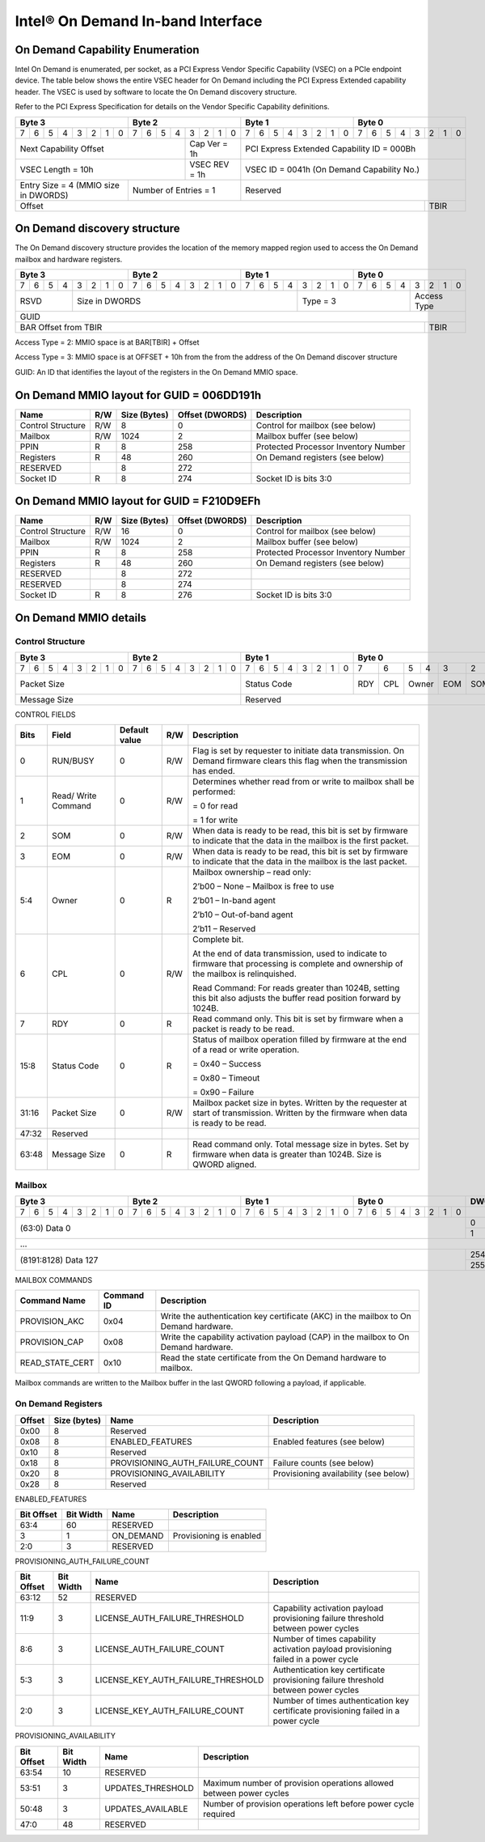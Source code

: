 ==================================
Intel® On Demand In-band Interface
==================================

On Demand Capability Enumeration
--------------------------------

Intel On Demand is enumerated, per socket, as a PCI Express Vendor Specific
Capability (VSEC) on a PCIe endpoint device. The table below shows the entire
VSEC header for On Demand including the PCI Express Extended capability header.
The VSEC is used by software to locate the On Demand discovery structure.

Refer to the PCI Express Specification for details on the Vendor Specific
Capability definitions.

+---------------+---------------+---------------+---------------+
|    Byte 3     |    Byte 2     |    Byte 1     |    Byte 0     |
+=+=+=+=+=+=+=+=+=+=+=+=+=+=+=+=+=+=+=+=+=+=+=+=+=+=+=+=+=+=+=+=+
|7|6|5|4|3|2|1|0|7|6|5|4|3|2|1|0|7|6|5|4|3|2|1|0|7|6|5|4|3|2|1|0|
+-+-+-+-+-+-+-+-+-+-+-+-+-+-+-+-+-+-+-+-+-+-+-+-+-+-+-+-+-+-+-+-+
| Next                  | Cap   |  PCI Express Extended         |
| Capability            | Ver = |  Capability ID = 000Bh        |
| Offset                | 1h    |                               |
+-----------------------+-------+-------------------------------+
|                       | VSEC  |                               |
| VSEC Length = 10h     | REV = |  VSEC ID = 0041h              |
|                       | 1h    |  (On Demand Capability No.)   |
+---------------+-------+-------+-------------------------------+
| Entry Size    | Number of     |                               |
| = 4 (MMIO size| Entries = 1   |  Reserved                     |
| in DWORDS)    |               |                               |
+---------------+---------------+-------------------------+-----+
|                                                         |     |
| Offset                                                  | TBIR|
+---------------------------------------------------------+-----+

On Demand discovery structure
-----------------------------

The On Demand discovery structure provides the location of the memory mapped
region used to access the On Demand mailbox and hardware registers.

+---------------+---------------+---------------+---------------+
|    Byte 3     |    Byte 2     |    Byte 1     |    Byte 0     |
+=+=+=+=+=+=+=+=+=+=+=+=+=+=+=+=+=+=+=+=+=+=+=+=+=+=+=+=+=+=+=+=+
|7|6|5|4|3|2|1|0|7|6|5|4|3|2|1|0|7|6|5|4|3|2|1|0|7|6|5|4|3|2|1|0|
+-+-+-+-+-+-+-+-+-+-+-+-+-+-+-+-+-+-+-+-+-+-+-+-+-+-+-+-+-+-+-+-+
| RSVD  |       Size in DWORDS          |   Type = 3    | Access|
|       |                               |               | Type  |
+-------+-------------------------------+---------------+-------+
|                            GUID                               |
+---------------------------------------------------------+-----+
|                                                         |     |
| BAR Offset from TBIR                                    | TBIR|
+---------------------------------------------------------+-----+

Access Type = 2: MMIO space is at BAR[TBIR] + Offset

Access Type = 3: MMIO space is at OFFSET + 10h from the from the address of the On Demand discover structure

GUID: An ID that identifies the layout of the registers in the On Demand MMIO space.


On Demand MMIO layout for GUID = 006DD191h
------------------------------------------

+-------------------+-----+---------+----------+---------------------------------------+
| Name              | R/W | Size    | Offset   | Description                           |
|                   |     | (Bytes) | (DWORDS) |                                       |
+===================+=====+=========+==========+=======================================+
| Control Structure | R/W | 8       |  0       | Control for mailbox (see below)       |
+-------------------+-----+---------+----------+---------------------------------------+
| Mailbox           | R/W | 1024    |  2       | Mailbox buffer (see below)            |
+-------------------+-----+---------+----------+---------------------------------------+
| PPIN              | R   | 8       |  258     | Protected Processor Inventory Number  |
+-------------------+-----+---------+----------+---------------------------------------+
| Registers         | R   | 48      |  260     | On Demand registers (see below)       |
+-------------------+-----+---------+----------+---------------------------------------+
| RESERVED          |     | 8       |  272     |                                       |
+-------------------+-----+---------+----------+---------------------------------------+
| Socket ID         | R   | 8       |  274     | Socket ID is bits 3:0                 |
+-------------------+-----+---------+----------+---------------------------------------+


On Demand MMIO layout for GUID = F210D9EFh
------------------------------------------

+-------------------+-----+---------+----------+---------------------------------------+
| Name              | R/W | Size    | Offset   | Description                           |
|                   |     | (Bytes) | (DWORDS) |                                       |
+===================+=====+=========+==========+=======================================+
| Control Structure | R/W | 16      |  0       | Control for mailbox (see below)       |
+-------------------+-----+---------+----------+---------------------------------------+
| Mailbox           | R/W | 1024    |  2       | Mailbox buffer (see below)            |
+-------------------+-----+---------+----------+---------------------------------------+
| PPIN              | R   | 8       |  258     | Protected Processor Inventory Number  |
+-------------------+-----+---------+----------+---------------------------------------+
| Registers         | R   | 48      |  260     | On Demand registers (see below)       |
+-------------------+-----+---------+----------+---------------------------------------+
| RESERVED          |     | 8       |  272     |                                       |
+-------------------+-----+---------+----------+---------------------------------------+
| RESERVED          |     | 8       |  274     |                                       |
+-------------------+-----+---------+----------+---------------------------------------+
| Socket ID         | R   | 8       |  276     | Socket ID is bits 3:0                 |
+-------------------+-----+---------+----------+---------------------------------------+


On Demand MMIO details
----------------------

Control Structure
+++++++++++++++++

+---------------+---------------+---------------+-------------------------------+
|    Byte 3     |    Byte 2     |    Byte 1     |             Byte 0            |
+=+=+=+=+=+=+=+=+=+=+=+=+=+=+=+=+=+=+=+=+=+=+=+=+===+===+===+===+===+===+===+===+
|7|6|5|4|3|2|1|0|7|6|5|4|3|2|1|0|7|6|5|4|3|2|1|0| 7 | 6 | 5 | 4 | 3 | 2 | 1 | 0 |
+-+-+-+-+-+-+-+-+-+-+-+-+-+-+-+-+-+-+-+-+-+-+-+-+---+---+---+---+---+---+---+---+
| Packet Size                   | Status        |RDY|CPL| Owner |EOM|SOM|R/W|RUN|
|                               | Code          |   |   |       |   |   |   |BSY|
|                               |               |   |   |       |   |   |   |   |
|                               |               |   |   |       |   |   |   |   |
|                               |               |   |   |       |   |   |   |   |
|                               |               |   |   |       |   |   |   |   |
|                               |               |   |   |       |   |   |   |   |
|                               |               |   |   |       |   |   |   |   |
+-------------------------------+---------------+---+---+-------+---+---+---+---+
| Message Size                  | Reserved                                      |
+-------------------------------+-----------------------------------------------+

CONTROL FIELDS

+-------+----------+---------------+-----+---------------------------------------------------------+
| Bits  | Field    | Default value | R/W |                    Description                          |
+=======+==========+===============+=====+=========================================================+
| 0     | RUN/BUSY | 0             | R/W | Flag is set by requester to initiate data transmission. |
|       |          |               |     | On Demand firmware clears this flag when the            |
|       |          |               |     | transmission has ended.                                 |
+-------+----------+---------------+-----+---------------------------------------------------------+
| 1     | Read/    | 0             | R/W | Determines whether read from or write to mailbox shall  |
|       | Write    |               |     | be performed:                                           |
|       | Command  |               |     |                                                         |
|       |          |               |     | = 0 for read                                            |
|       |          |               |     |                                                         |
|       |          |               |     | = 1 for write                                           |
+-------+----------+---------------+-----+---------------------------------------------------------+
| 2     | SOM      | 0             | R/W | When data is ready to be read, this bit is set by       |
|       |          |               |     | firmware to indicate that the data in the mailbox is    |
|       |          |               |     | the first packet.                                       |
+-------+----------+---------------+-----+---------------------------------------------------------+
| 3     | EOM      | 0             | R/W | When data is ready to be read, this bit is set by       |
|       |          |               |     | firmware to indicate that the data in the mailbox is    |
|       |          |               |     | the last packet.                                        |
+-------+----------+---------------+-----+---------------------------------------------------------+
| 5:4   | Owner    | 0             | R   | Mailbox ownership – read only:                          |
|       |          |               |     |                                                         |
|       |          |               |     | 2’b00 – None – Mailbox is free to use                   |
|       |          |               |     |                                                         |
|       |          |               |     | 2’b01 – In-band agent                                   |
|       |          |               |     |                                                         |
|       |          |               |     | 2’b10 – Out-of-band agent                               |
|       |          |               |     |                                                         |
|       |          |               |     | 2’b11 – Reserved                                        |
+-------+----------+---------------+-----+---------------------------------------------------------+
| 6     | CPL      | 0             | R/W | Complete bit.                                           |
|       |          |               |     |                                                         |
|       |          |               |     | At the end of data transmission, used to indicate to    |
|       |          |               |     | firmware that processing is complete and ownership of   |
|       |          |               |     | the mailbox is relinquished.                            |
|       |          |               |     |                                                         |
|       |          |               |     | Read Command: For reads greater than 1024B, setting     |
|       |          |               |     | this bit also adjusts the buffer read position forward  |
|       |          |               |     | by 1024B.                                               |
+-------+----------+---------------+-----+---------------------------------------------------------+
| 7     | RDY      | 0             | R   | Read command only. This bit is set by firmware when a   |
|       |          |               |     | packet is ready to be read.                             |
+-------+----------+---------------+-----+---------------------------------------------------------+
| 15:8  | Status   | 0             | R   | Status of mailbox operation filled by firmware at the   |
|       | Code     |               |     | end of a read or write operation.                       |
|       |          |               |     |                                                         |
|       |          |               |     | = 0x40 – Success                                        |
|       |          |               |     |                                                         |
|       |          |               |     | = 0x80 – Timeout                                        |
|       |          |               |     |                                                         |
|       |          |               |     | = 0x90 – Failure                                        |
+-------+----------+---------------+-----+---------------------------------------------------------+
| 31:16 | Packet   | 0             | R/W | Mailbox packet size in bytes. Written by the requester  |
|       | Size     |               |     | at start of transmission. Written by the firmware when  |
|       |          |               |     | data is ready to be read.                               |
+-------+----------+---------------+-----+---------------------------------------------------------+
| 47:32 | Reserved |               |     |                                                         |
+-------+----------+---------------+-----+---------------------------------------------------------+
| 63:48 | Message  | 0             | R   | Read command only. Total message size in bytes. Set by  |
|       | Size     |               |     | firmware when data is greater than 1024B. Size is QWORD |
|       |          |               |     | aligned.                                                |
+-------+----------+---------------+-----+---------------------------------------------------------+

Mailbox
+++++++

+---------------+---------------+---------------+---------------+-------+
|    Byte 3     |    Byte 2     |    Byte 1     |    Byte 0     | DWORD |
+=+=+=+=+=+=+=+=+=+=+=+=+=+=+=+=+=+=+=+=+=+=+=+=+=+=+=+=+=+=+=+=+=======+
|7|6|5|4|3|2|1|0|7|6|5|4|3|2|1|0|7|6|5|4|3|2|1|0|7|6|5|4|3|2|1|0|       |
+-+-+-+-+-+-+-+-+-+-+-+-+-+-+-+-+-+-+-+-+-+-+-+-+-+-+-+-+-+-+-+-+-------+
|                       (63:0) Data 0                           |   0   |
|                                                               +-------+
|                                                               |   1   |
+---------------------------------------------------------------+-------+
|                          ...                                          |
+---------------------------------------------------------------+-------+
|                  (8191:8128) Data 127                         |  254  |
|                                                               +-------+
|                                                               |  255  |
+---------------------------------------------------------------+-------+

MAILBOX COMMANDS

+------------------+------------+---------------------------------------------------------+
| Command Name     | Command ID | Description                                             |
+==================+============+=========================================================+
| PROVISION_AKC    | 0x04       | Write the authentication key certificate (AKC) in the   |
|                  |            | mailbox to On Demand hardware.                          |
+------------------+------------+---------------------------------------------------------+
| PROVISION_CAP    | 0x08       | Write the capability activation payload (CAP) in the    |
|                  |            | mailbox to On Demand hardware.                          |
+------------------+------------+---------------------------------------------------------+
| READ_STATE_CERT  | 0x10       | Read the state certificate from the On Demand hardware  |
|                  |            | to mailbox.                                             |
+------------------+------------+---------------------------------------------------------+

Mailbox commands are written to the Mailbox buffer in the last QWORD following a
payload, if applicable.

On Demand Registers
+++++++++++++++++++

+--------+---------+---------------------------------+---------------------------------+
| Offset | Size    | Name                            | Description                     |
|        | (bytes) |                                 |                                 |
+========+=========+=================================+=================================+
|  0x00  |  8      | Reserved                        |                                 |
+--------+---------+---------------------------------+---------------------------------+
|  0x08  |  8      | ENABLED_FEATURES                | Enabled features (see below)    |
+--------+---------+---------------------------------+---------------------------------+
|  0x10  |  8      | Reserved                        |                                 |
+--------+---------+---------------------------------+---------------------------------+
|  0x18  |  8      | PROVISIONING_AUTH_FAILURE_COUNT | Failure counts (see below)      |
+--------+---------+---------------------------------+---------------------------------+
|  0x20  |  8      | PROVISIONING_AVAILABILITY       | Provisioning availability (see  |
|        |         |                                 | below)                          |
+--------+---------+---------------------------------+---------------------------------+
|  0x28  |  8      | Reserved                        |                                 |
+--------+---------+---------------------------------+---------------------------------+

ENABLED_FEATURES

+--------+-------+------------------------------------+--------------------------------+
| Bit    | Bit   | Name                               | Description                    |
| Offset | Width |                                    |                                |
+========+=======+====================================+================================+
|  63:4  |  60   | RESERVED                           |                                |
+--------+-------+------------------------------------+--------------------------------+
|  3     |  1    | ON_DEMAND                          | Provisioning is enabled        |
+--------+-------+------------------------------------+--------------------------------+
|  2:0   |  3    | RESERVED                           |                                |
+--------+-------+------------------------------------+--------------------------------+

PROVISIONING_AUTH_FAILURE_COUNT

+--------+-------+------------------------------------+--------------------------------+
| Bit    | Bit   | Name                               | Description                    |
| Offset | Width |                                    |                                |
+========+=======+====================================+================================+
|  63:12 |  52   | RESERVED                           |                                |
+--------+-------+------------------------------------+--------------------------------+
|  11:9  |  3    | LICENSE_AUTH_FAILURE_THRESHOLD     | Capability activation payload  |
|        |       |                                    | provisioning failure threshold |
|        |       |                                    | between power cycles           |
+--------+-------+------------------------------------+--------------------------------+
|  8:6   |  3    | LICENSE_AUTH_FAILURE_COUNT         | Number of times capability     |
|        |       |                                    | activation payload provisioning|
|        |       |                                    | failed in a power cycle        |
+--------+-------+------------------------------------+--------------------------------+
|  5:3   |  3    | LICENSE_KEY_AUTH_FAILURE_THRESHOLD | Authentication key certificate |
|        |       |                                    | provisioning failure threshold |
|        |       |                                    | between power cycles           |
+--------+-------+------------------------------------+--------------------------------+
|  2:0   |  3    | LICENSE_KEY_AUTH_FAILURE_COUNT     | Number of times authentication |
|        |       |                                    | key certificate provisioning   |
|        |       |                                    | failed in a power cycle        |
+--------+-------+------------------------------------+--------------------------------+

PROVISIONING_AVAILABILITY

+--------+-------+------------------------------------+--------------------------------+
| Bit    | Bit   | Name                               | Description                    |
| Offset | Width |                                    |                                |
+========+=======+====================================+================================+
|  63:54 |  10   | RESERVED                           |                                |
+--------+-------+------------------------------------+--------------------------------+
|  53:51 |  3    | UPDATES_THRESHOLD                  | Maximum number of provision    |
|        |       |                                    | operations allowed between     |
|        |       |                                    | power cycles                   |
+--------+-------+------------------------------------+--------------------------------+
|  50:48 |  3    | UPDATES_AVAILABLE                  | Number of provision operations |
|        |       |                                    | left before power cycle        |
|        |       |                                    | required                       |
+--------+-------+------------------------------------+--------------------------------+
|  47:0  |  48   | RESERVED                           |                                |
+--------+-------+------------------------------------+--------------------------------+
